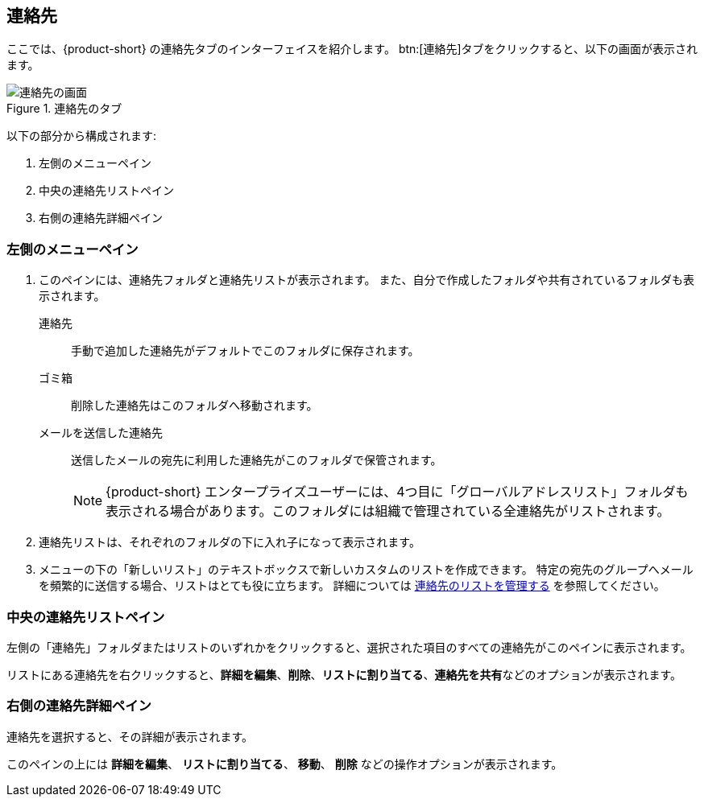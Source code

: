 == 連絡先
ここでは、{product-short} の連絡先タブのインターフェイスを紹介します。
btn:[連絡先]タブをクリックすると、以下の画面が表示されます。

.連絡先のタブ
image::screenshots/contact-window-blank.png[連絡先の画面]

以下の部分から構成されます:

. 左側のメニューペイン
. 中央の連絡先リストペイン
. 右側の連絡先詳細ペイン

=== 左側のメニューペイン

. このペインには、連絡先フォルダと連絡先リストが表示されます。
また、自分で作成したフォルダや共有されているフォルダも表示されます。
 連絡先:: 手動で追加した連絡先がデフォルトでこのフォルダに保存されます。
 ゴミ箱:: 削除した連絡先はこのフォルダへ移動されます。
 メールを送信した連絡先:: 送信したメールの宛先に利用した連絡先がこのフォルダで保管されます。
+
NOTE: {product-short} エンタープライズユーザーには、4つ目に「グローバルアドレスリスト」フォルダも表示される場合があります。このフォルダには組織で管理されている全連絡先がリストされます。

. 連絡先リストは、それぞれのフォルダの下に入れ子になって表示されます。
. メニューの下の「新しいリスト」のテキストボックスで新しいカスタムのリストを作成できます。
特定の宛先のグループへメールを頻繁的に送信する場合、リストはとても役に立ちます。
詳細については <<contacts-manage-groups.adoc#_連絡先のリストを管理する, 連絡先のリストを管理する>> を参照してください。


=== 中央の連絡先リストペイン

左側の「連絡先」フォルダまたはリストのいずれかをクリックすると、選択された項目のすべての連絡先がこのペインに表示されます。

リストにある連絡先を右クリックすると、**詳細を編集**、**削除**、**リストに割り当てる**、**連絡先を共有**などのオプションが表示されます。

=== 右側の連絡先詳細ペイン

連絡先を選択すると、その詳細が表示されます。

このペインの上には **詳細を編集**、 **リストに割り当てる**、 *移動*、 **削除** などの操作オプションが表示されます。
